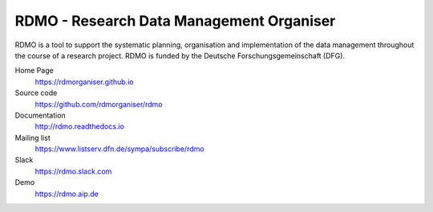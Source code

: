 RDMO - Research Data Management Organiser
=========================================

.. image:: https://travis-ci.org/rdmorganiser/rdmo.svg?branch=master
   :alt: Build Status
   :target: https://travis-ci.org/rdmorganiser/rdmo

.. image:: https://coveralls.io/repos/rdmorganiser/rdmo/badge.svg?branch=master&service=github
   :alt: Coverage Status
   :target: https://coveralls.io/github/rdmorganiser/rdmo?branch=master

.. image:: https://img.shields.io/pypi/v/rdmo.svg?style=flat
   :alt: Latest Version
   :target: https://pypi.python.org/pypi/rdmo/

.. image:: https://readthedocs.org/projects/rdmo/badge/?version=latest
   :alt: Documentation status
   :target: http://rdmo.readthedocs.io/en/latest/?badge=latest

.. image:: http://img.shields.io/badge/license-APACHE-blue.svg?style=flat
   :alt: License
   :target: https://github.com/rdmorganiser/rdmo/blob/master/LICENSE

.. image:: https://pyup.io/repos/github/rdmorganiser/rdmo/shield.svg
     :target: https://pyup.io/repos/github/rdmorganiser/rdmo/
     :alt: Updates

RDMO is a tool to support the systematic planning, organisation and implementation of the data management throughout the course of a research project. RDMO is funded by the Deutsche Forschungsgemeinschaft (DFG).

Home Page
  https://rdmorganiser.github.io

Source code
  https://github.com/rdmorganiser/rdmo

Documentation
  http://rdmo.readthedocs.io

Mailing list
  https://www.listserv.dfn.de/sympa/subscribe/rdmo

Slack
  https://rdmo.slack.com

Demo
  https://rdmo.aip.de
